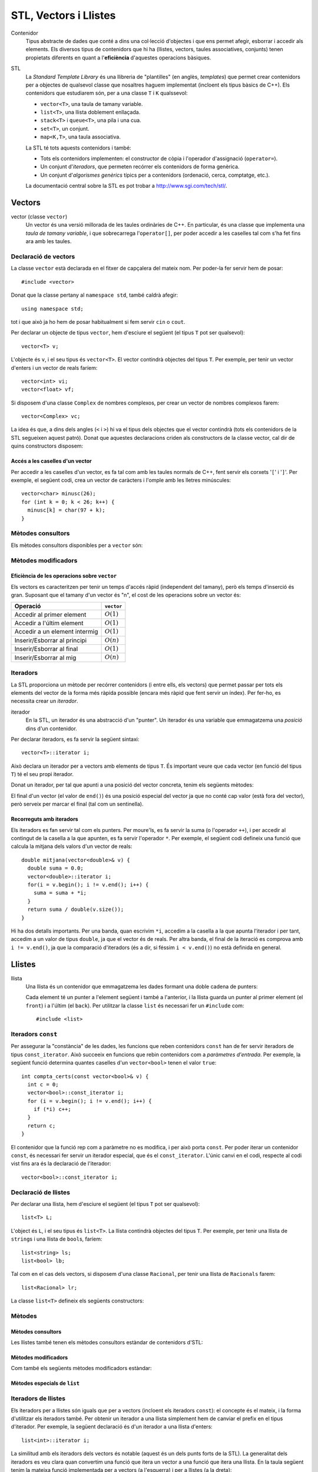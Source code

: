 
.. tema:: vl

======================
STL, Vectors i Llistes
======================

Contenidor
  Tipus abstracte de dades que conté a dins una col·lecció d'objectes
  i que ens permet afegir, esborrar i accedir als elements. Els
  diversos tipus de contenidors que hi ha (llistes, vectors, taules
  associatives, conjunts) tenen propietats diferents en quant a
  l'**eficiència** d'aquestes operacions bàsiques.

STL
  La *Standard Template Library* és una llibreria de "plantilles"
  (en anglès, *templates*) que permet crear contenidors per a objectes
  de qualsevol classe que nosaltres haguem implementat (incloent els
  tipus bàsics de C++). Els contenidors que estudiarem són, per a una
  classe ``T`` i ``K`` qualssevol:

  - ``vector<T>``, una taula de tamany variable.
  - ``list<T>``, una llista doblement enllaçada.
  - ``stack<T>`` i ``queue<T>``, una pila i una cua.
  - ``set<T>``, un conjunt.
  - ``map<K,T>``, una taula associativa.

  La STL té tots aquests contenidors i també:

  - Tots els contenidors implementen: el constructor de còpia i
    l'operador d'assignació (``operator=``).

  - Un conjunt d'*iteradors*, que permeten recórrer els contenidors de
    forma genèrica.

  - Un conjunt d'*algorismes genèrics* típics per a contenidors
    (ordenació, cerca, comptatge, etc.).

  La documentació central sobre la STL es pot trobar a
  `http://www.sgi.com/tech/stl/ <http://www.sgi.com/tech/stl/>`_.


Vectors
=======

vector (classe ``vector``)
  Un vector és una versió millorada de les taules ordinàries de
  C++. En particular, és una classe que implementa una *taula de
  tamany variable*, i que sobrecarrega l'``operator[]``, per poder
  accedir a les caselles tal com s'ha fet fins ara amb les taules. 

Declaració de vectors
---------------------

La classe ``vector`` està declarada en el fitxer de capçalera del
mateix nom. Per poder-la fer servir hem de posar::

  #include <vector>

Donat que la classe pertany al ``namespace std``, també caldrà
afegir::

  using namespace std;

tot i que això ja ho hem de posar habitualment si fem servir ``cin``
o ``cout``.

Per declarar un objecte de tipus ``vector``, hem d'esciure el següent
(el tipus ``T`` pot ser qualsevol)::
  
   vector<T> v;

L'objecte és ``v``, i el seu tipus és ``vector<T>``. El vector
contindrà objectes del tipus ``T``. Per exemple, per tenir un vector
d'enters i un vector de reals faríem::

   vector<int> vi;
   vector<float> vf;

Si disposem d'una classe ``Complex`` de nombres complexos, per crear
un vector de nombres complexos farem::

   vector<Complex> vc;

La idea és que, a dins dels angles (``<`` i ``>``) hi va el tipus dels
objectes que el vector contindrà (tots els contenidors de la STL
segueixen aquest patró). Donat que aquestes declaracions criden als
constructors de la classe vector, cal dir de quins constructors
disposem:

.. cpp:function:: vector<T>()
     
   Constructor per defecte, crea el vector buit.


.. cpp:function:: vector<T>(int size)
 
   Constructor amb un tamany (``size``), crea el vector amb un tamany
   concret que especifiquem nosaltres. És necessari que el tipus ``T``
   *tingui constructor per defecte*. Per exemple, si volem crear un
   vector de 20 enters farem::
 
     vector<int> v1(20);
    

.. cpp:function:: vector<T>(int size, const T& t)
 
   Constructor que rep un paràmetre de tamany i un element amb què omplir
   el vector. Si volem un vector de 50 caràcters amb una ``'z'`` a cada casella,
   farem::

     vector<char> lletres(50, 'z');


.. cpp:function:: vector<T>(const vector<T>& v)

   Constructor de còpia.
  

.. exercici::
   
   Declara els següents vectors:
  
   - Un vector de 50 enters.
   - Un vector de dates, suposant que existeix la classe ``Data``.
   - Un vector de 10 reals, cadascún amb el valor inicial 1.0.
   - Un vector de 100 nombres complexos (classe ``Complex``), amb el
     valor inicial (1.0, 0.0).
   - Un vector de 10 ``bool``\s. Suposa que tens un altre vector com
     aquest que es diu ``vb`` i fes-ne una còpia.

   .. solucio::

      ::
      
         vector<int> I(50);
         vector<Data> D;
         vector<float> R(10, 1.0);
         Complex c(1.0, 0.0);
         vector<Complex> vc(100, c);
         vector<bool> B(vb);

      El vector de ``Complex`` també es podria haver declarat així::
      
         vector<Complex> vc(100, Complex(1.0, 0.0));

      sense necessitat d'haver de declarar una variable ``c`` de tipus
      ``Complex``.
      

Accés a les caselles d'un vector
""""""""""""""""""""""""""""""""

Per accedir a les caselles d'un vector, es fa tal com amb les taules
normals de C++, fent servir els corxets '``[``\' i '``]``\'. Per exemple, el
següent codi, crea un vector de caràcters i l'omple amb les lletres
minúscules::

   vector<char> minusc(26);
   for (int k = 0; k < 26; k++) {
     minusc[k] = char(97 + k);
   }

.. exemple::
   
   Fes una acció que rep un vector d'enters i els mostra per pantalla.

   .. solucio::

      Per fer aquest exercici cal recórrer amb un ``for`` el vector com
      una taula i per saber el tamany del vector podem fer servir el
      mètode ``size``::

         void mostra_vector(const vector<int>& v) {
           for (int i = 0; i < v.size(); i++) {
             cout << v[i] << ' ';
           }
         }

      Per evitar treure un espai al final, podem fer el següent::

        void mostra_vector(const vector<int>& v) {
           cout << v[0]
           for (int i = 1; i < v.size(); i++) {
             cout << ' ' << v[i];
           }
        }

      El problema és que si el vector és buit, llavors el programa no
      funcionarà correctament. Per arreglar-ho::
   
        void mostra_vector(const vector<int>& v) {
          if (!v.empty()) {
            cout << v[0];
          }
          for (int i = 1; i < v.size(); i++) {
            cout << ' ' << v[i];
          }
        }

.. exercici::
   
   Fes una acció que ompli un vector d'enters de la següent manera: si
   el tamany del vector és *N*, l'ha d'omplir amb N, N-1, N-2,
   etc. fins a l'1.

   .. solucio::
      ::

         void omple_descendent(vector<int>& v) {
           for (int i = 0; i < v.size(); i++) {
             v[i] = v.size() - i;
           }
         }

Mètodes consultors
------------------

Els mètodes consultors disponibles per a ``vector`` són:

.. cpp:function:: int vector<T>::size() const

   Retorna el tamany del vector.


.. cpp:function:: bool vector<T>::empty() const 

   Retorna ``true`` si el vector està buit.


.. cpp:function:: const T& vector<T>::front() const

   Retorna una referència al primer element del vector.


.. cpp:function:: const T& vector<T>::back() const
  
   Retorna una referència a l'últim element del vector.


.. exercici::
 
   Fes una funció que rebi un vector d'enters per referència i calculi
   la suma dels seus elements. Si el vector està buit, s'ha de
   retornar -1.

   .. solucio::
      ::
   
        int vector_suma(const vector<int>& v) {
          if (v.empty()) return -1;
          int suma = 0, k;
          for (k = 0; k < v.size(); k++) {
            suma += v[k];
          }
          return suma;
        }
   

.. exercici::

   Fes una funció que rebi un vector de reals i retorni la mitjana
   entre el primer i l'últim element. Si el vector està buit s'ha de
   retornar -1.0.

   .. que pasa si el vector tiene 1 elemento?

   .. solucio::
      ::
   
         float mitjana_1_n(const vector<float>& v) {	
	   if (v.empty()) {
	     return -1.0;
           } else {
             return (v.front() + v.back()) / 2.0;
           }
         }


Mètodes modificadors
--------------------

.. cpp:function:: void vector<T>::resize(int n)

   Redimensiona el vector perquè tingui tamany ``n``.

.. cpp:function:: void vector<T>::resize(int n, const T& t)

   Redimensiona el vector perquè tingui tamany ``n`` i si és necessari
   fer-lo més gran, omple les noves caselles amb ``t``.

.. cpp:function:: void vector<T>::push_back(const T& t)

   Afegeix l'element ``t`` al final del vector (i per tant allarga
   el vector en 1 unitat).

.. cpp:function:: void vector<T>::pop_back()

   Esborra l'últim element del vector (no el retorna), i per tant
   escurça el vector en 1 unitat).

.. cpp:function:: void vector<T>::clear()

   Esborra tots els elements del vector.


.. exercici::

   Declara un vector de caràcters buit i omple'l amb les lletres
   minúscules fent servir ``push_back``.

   .. solucio::
      ::

         vector<char> v;
         for (k = 0; k < 26; k++) {
           v.push_back(char(97 + k));
         }
   

Eficiència de les operacions sobre ``vector``
"""""""""""""""""""""""""""""""""""""""""""""

Els vectors es caracteritzen per tenir un temps d'accés ràpid
(independent del tamany), però els temps d'inserció és gran. Suposant
que el tamany d'un vector és "n", el cost de les operacions sobre un
vector és:

=============================== ============
Operació                        ``vector``
=============================== ============
Accedir al primer element       :math:`O(1)`
Accedir a l'últim element       :math:`O(1)`
Accedir a un element intermig   :math:`O(1)`
Inserir/Esborrar al principi    :math:`O(n)`
Inserir/Esborrar al final       :math:`O(1)`
Inserir/Esborrar al mig         :math:`O(n)`
=============================== ============

.. exercici
.. Quin algorisme omple el vector més ràpidament, l'exercici 2 o el 6?
.. Ya no funciona   


Iteradors
---------

La STL proporciona un mètode per recórrer contenidors (i entre ells, els
vectors) que permet passar per tots els elements del vector de la forma més
ràpida possible (encara més ràpid que fent servir un índex). Per
fer-ho, es necessita crear un *iterador*.

iterador
  En la STL, un iterador és una abstracció d'un "punter". Un iterador
  és una variable que emmagatzema una *posició* dins d'un contenidor.

Per declarar iteradors, es fa servir la següent sintaxi::

   vector<T>::iterator i;

Això declara un iterador per a vectors amb elements de tipus ``T``. És
important veure que cada vector (en funció del tipus ``T``) té el seu
propi iterador.

.. exercici::

   Declara els següents iteradors:

   - Un iterador a un vector de reals.
   - Un iterador a un vector de dates (la classe ``Data``).

   .. solucio::
      ::

         vector<double>::iterator i;
         vector<Data>::iterator j;
  

Donat un iterador, per tal que apunti a una posició del vector
concreta, tenim els següents mètodes:

.. cpp:function:: vector<T>::iterator begin()
  
   Retorna un iterador a la primera posició del vector.

.. cpp:function:: vector<T>::iterator end()

   Retorna un iterador a la posició *immediatament posterior a la última*
   del vector.

El final d'un vector (el valor de ``end()``) és una posició especial
del vector ja que no conté cap valor (està fora del vector), però
serveix per marcar el final (tal com un sentinella).

.. exercici::

   Per a un vector d'enters ``vi``, declara un iterador ``i`` i
   inicialitza'l perquè apunti al principi i un altre ``iend`` perquè
   apunti al final.

   .. solucio::
      ::
 
         vector<int>::iterator i, iend;
         i = vi.begin();
         iend = vi.end();
   

Recorreguts amb iteradors
"""""""""""""""""""""""""

Els iteradors es fan servir tal com els punters. Per moure'ls, es fa
servir la suma (o l'operador ``++``), i per accedir al contingut de la
casella a la que apunten, es fa servir l'operador ``*``. Per exemple,
el següent codi defineix una funció que calcula la mitjana dels valors
d'un vector de reals::

  double mitjana(vector<double>& v) {
    double suma = 0.0;
    vector<double>::iterator i;
    for(i = v.begin(); i != v.end(); i++) {
      suma = suma + *i;
    }
    return suma / double(v.size());
  } 

Hi ha dos detalls importants. Per una banda, quan escrivim ``*i``,
accedim a la casella a la que apunta l'iterador i per tant, accedim a
un valor de tipus ``double``, ja que el vector és de reals. Per altra
banda, el final de la iteració es comprova amb ``i != v.end()``, ja
que la comparació d'iteradors (és a dir, si féssim ``i < v.end()``) no
està definida en general.

.. exercici::
  
   Fes una funció que ompli un vector d'enters amb la seqüència
   1,2,1,2,1,etc. fent servir iteradors.

   .. solucio::
      ::

         void omple_1_2(vector<int>& v) {
           vector<int>::iterator i;
           bool b = true;
           for (i = v.begin(); i != v.end(); i++) {
             if (b) { *i = 1; b = false; }
             else   { *i = 2; b = true; }
           }
         }
      

.. exercici::
  
   Fes una funció que cerqui un valor ``true`` en un vector de
   ``bool``\s, i retorni cert si l'ha trobat i fals si no.

   .. solucio::

      En aquest exercici s'hauria de fer servir la clàusula ``const`` en
      el vector però degut a què això implica fer servir un iterador
      constant i això encara no s'ha vist, es passa el vector per
      referència directament.
      ::
  
         bool cerca_true(vector<bool>& v) {
           vector<bool>::iterator i;
           bool trobat = false;
           while (i != v.end() && !trobat) {
             if (*i) trobat = true;
             else i++;
           }
           return trobat;
         }

Llistes
=======

llista
  Una llista és un contenidor que emmagatzema les dades formant una doble
  cadena de punters:

  .. image:: img/list.png
     :align: center
     :scale: 80

  Cada element té un punter a l'element següent i també a l'anterior,
  i la llista guarda un punter al primer element (el ``front``) i a
  l'últim (el ``back``). Per utilitzar la classe ``list`` és necessari
  fer un ``#include`` com::
   
    #include <list>

Iteradors ``const``
-------------------

Per assegurar la "constància" de les dades, les funcions que reben
contenidors ``const`` han de fer servir iteradors de tipus
``const_iterator``. Això succeeix en funcions que rebin contenidors
com a *paràmetres d'entrada*. Per exemple, la següent funció determina
quantes caselles d'un ``vector<bool>`` tenen el valor ``true``::

   int compta_certs(const vector<bool>& v) {
     int c = 0;
     vector<bool>::const_iterator i;
     for (i = v.begin(); i != v.end(); i++) {
       if (*i) c++;
     }
     return c;
   }

El contenidor que la funció rep com a paràmetre no es modifica, i per
això porta ``const``. Per poder iterar un contenidor ``const``, és
necessari fer servir un iterador especial, que és el
``const_iterator``.  L'únic canvi en el codi, respecte al codi vist
fins ara és la declaració de l'iterador::
 
   vector<bool>::const_iterator i;

.. exercici::
   
   Fes una funció que rebi un vector de reals i retorni la seva
   suma, fent servir iteradors.

   .. solucio::

      Aquest exercici requerirà l'ús d'un iterador ``const``.
      ::

        float suma_vector(const vector<float>& v) {
          float suma = 0.0;
          vector<float>::const_iterator i;	 
          for (i = v.begin(); i != v.end(); i++) {
 	    suma += *i;
          }
          return suma;
        }

      Només cal recordar de fer servir iteradors ``const`` amb paràmetres
      d'entrada (que portin ``const`` i ``&``).


Declaració de llistes
---------------------

Per declarar una llista, hem d'esciure el següent (el tipus ``T`` pot
ser qualsevol)::

   list<T> L;

L'object és ``L``, i el seu tipus és ``list<T>``. La llista contindrà
objectes del tipus ``T``. Per exemple, per tenir una llista de
``string``\s i una llista de ``bool``\s, faríem::

   list<string> ls;
   list<bool> lb;

Tal com en el cas dels vectors, si disposem d'una classe ``Racional``,
per tenir una llista de ``Racionals`` farem::

   list<Racional> lr;

La classe ``list<T>`` defineix els següents constructors:

.. cpp:function::  list<T>()

   Constructor per defecte, crea la llista buida.

.. cpp:function:: list<T>(int size)

   Crea una llista amb un tamany ``size`` i cada element de la llista
   serà el resultat de cridar el constructor per defecte de la classe
   ``T`` (ha d'existir, per tant). Per exemple, per crear una llista
   de 40 ``bool``\s, farem::

     list<bool> l1(40);


.. cpp:function:: list<T>(int size, const T& t)

   Crea una llista amb un tamany ``size`` i omple tots els elements
   fent servir ``t`` com a model (farà servir el constructor de còpia
   de la classe ``T``, per tant aquest ha d'existir). Per crear una
   llista de 5 paraules en què totes tinguin el valor ``"SFDK"``,
   farem::
         
     list<string> paraules(5, "SFDK");

.. cpp:function:: list<T>(const list<T>& L)

   Constructor de còpia, crea una llista a partir d'una altra, copiant
   tots els elements.


.. exercici::
 
   Declara les següents llistes:

   - Una llista de 40 reals.
   - Una llista buida a on cada element és un ``Punt2D`` (fes la
     suposició que disposes d'aquesta classe).
   - Una llista de 100 caràcters plens del valor ``'X'``.
   - Una llista a on cada element sigui un vector d'enters.

   .. solucio::

      Declaracions de llistes::

         list<float> l(40);
         list<Punt2D> lpunts;
         list<char> lch(100, 'X');
         list< vector<int> > lv;

      En la última declaració, és important deixar un espai entre l'últim
      '``>``\' i el penúltim, ja que si no, el compilador pensa que fem
      servir l'operador '``>>``\'[6~.


Mètodes
-------

Mètodes consultors
""""""""""""""""""

Les llistes també tenen els mètodes consultors estàndar de contenidors
d'STL:

.. cpp:function:: int list<T>::size() const
   
   Per obtenir el tamany. Suposant que :math:`n` és el tamany de la
   llista, aquesta funció té un cost :math:`O(n)`, és a dir, linial.


.. cpp:function:: bool list<T>::empty() const
   
   Retorna ``true`` si la llista està buida. Aquesta funció té cost
   O(1), i és molt més eficient que escriure ``size() == 0``.


.. cpp:function:: const T& list<T>::front() const

   Retorna una referència l'últim element.


.. cpp:function:: const T& list<T>::back() const

   Retorna una referència al primer element.

Mètodes modificadors
""""""""""""""""""""

Com també els següents mètodes modificadors estàndar:


.. cpp:function:: void list<T>::clear()
   
   Esborra tots els elements de la llista.


.. cpp:function:: void list<T>::resize(int n)
   
   Redimensiona la llista.


.. cpp:function:: void list<T>::resize(int, const T& t)
   
   Redimensiona la llista, omplint els elements nous amb el valor
   ``t`` (si és necessari).


.. cpp:function:: void list<T>::push_back(const T& t)
   
   Afegeix al final.


.. cpp:function:: void list<T>::pop_back()
   
   Esborra un element del final.

.. exercici::
   
   Fes una acció que rebi una llista d'enters per referència,
   n'esborri tots els elements i l'ompli amb els nombres 500, 499,
   498, ..., 2 i 1 fent servir ``push_front``. 

   .. solucio::
      ::

         void omple_llista(list<int>& L) {
           L.clear();
           for (int k = 0; k < 500; k++) {
             L.push_front(k);
           }
         }
   

Mètodes especials de ``list``
"""""""""""""""""""""""""""""

.. cpp:function:: void list<T>::push_front(const T& t)
   
   Inserta un element igual que ``t`` al principi. El tamany de la
   llista creix en una unitat.

.. cpp:function:: void list<T>::pop_front()
   
   Esborra el primer element. El tamany de la llista decreix en una
   unitat.


.. cpp:function:: void list<T>::remove(const T& val)
   
   Esborra els elements de la llista que tinguin el valor ``val`` (fa
   servir el ``operator==``). Per exemple, si una llista ``L`` conté
   els elements 1, 2, 3, 4, i 5 en aquest ordre, si fem::

     L.remove(3);

   llavors la llista tindrà els elements 1, 2, 4 i 5.


.. cpp:function:: void list<T>::reverse()
   
   Canvia d'ordre els elements d'una llista (eficiència :math:`O(n)`). És
   a dir, si una llista conté (1, 2, 3), després d'haver cridat
   ``reverse`` contindrà (3, 2, 1).

.. cpp:function:: void list<T>::unique()

   Elimina els elements de la llista que estiguin repetits
   consecutivament. Si la llista conté (1, 1, 2, 2, 2, 3, 3, 1, 1, 1,
   2, 2, 2), després d'haver cridat ``unique`` contindrà (1, 2, 3, 1,
   2). Aquest mètode requereix l'operador "``==``" de la classe ``T``.

.. cpp:function:: void list<T>::sort()

   Ordena els elements de la llista de forma ascendent. Aquest mètode
   requereix l'operador "``<``" de la classe ``T``.


.. exercici::

   Digues quins elements conté la llista ``A`` al final del següent codi::

     list<int> A(10, -1);
     A.push_back(3);
     A.push_back(-3);
     for (int k = 0; k < 5; k++) A.pop_front();
     A.front() = 5;
     A.remove(-1);
     A.push_front(4);
     A.reverse();

   .. solucio::

      La llista conté {-3, 3, 5, 4}.

      

.. exercici::

   Escriu codi per crear una llista buida i omple-la amb els elements
   (en aquest ordre exactament): 9, 7, 5, 3, 1, 2, 4, 6, 8, 10. Per
   fer-ho fes una iteració de 1 a 10 i inserta el elements parells al
   final i els imparells al principi.

   .. solucio::

      ::

        list<int> l;
        for (int k = 1; k <= 10; k++) {
          if (k % 2 == 0) {
            l.push_back(k);
          } else {
            l.push_front(k);
          }
        }
   


Iteradors de llistes
--------------------

Els iteradors per a llistes són iguals que per a vectors (incloent els
iteradors ``const``): el concepte és el mateix, i la forma d'utilitzar
els iteradors també. Per obtenir un iterador a una llista simplement
hem de canviar el prefix en el tipus d'iterador. Per exemple, la
següent declaració és d'un iterador a una llista d'enters::

   list<int>::iterator i;

La similitud amb els iteradors dels vectors és notable (aquest és un
dels punts forts de la STL). La generalitat dels iteradors es veu
clara quan convertim una funció que itera un vector a una funció que
itera una llista. En la taula següent tenim la mateixa funció
implementada per a vectors (a l'esquerra) i per a llistes (a la
dreta):

.. raw:: latex
   
   \vspace{-1mm}

.. list-table::
   
   * - ::

        double vmitjana(const vector<double>& V) {
          double suma = 0.0;
          vector<double>::const_iterator i;
          for (i = V.begin(); i != V.end(); i++) {
            suma += *i;
          }
          return suma/double(V.size());
        }

     - ::

        double lmitjana(const list<double>& L) {
          double suma = 0.0;
          list<double>::const_iterator i;
          for (i = L.begin(); i != L.end(); i++) {
            suma += *i;
          }
          return suma/double(L.size());
        }

Ens hem limitat a *substituir a tot arreu* ``vector<double>`` per
``list<double>``. 

.. exercici::

   Fes una funció que rebi una llista de ``bool``\s i retorni ``true``
   només si tots els valors de la llista són ``false``.

   .. exercici::

      En aquest exercici també és important fer servir iteradors ``const``.
      ::
     
         bool tots_false(const vector<bool>& B) {
           vector<bool>::const_iterator i = B.begin();
           bool tots_false = true;
           while (i != B.end() && tots_false) {
             if (*i) tots_false = false;
             else i++;
           }
           return tots_false;
         }
      
      És un esquema de cerca en el que si veiem una casella del vector a
      ``true``, ja podem retornar el resultat (que *no* tots els valors
      són false).
   


Inserció i esborrat d'elements al mig
"""""""""""""""""""""""""""""""""""""

Les llistes permeten insertar elements al mig a través de mètodes
especials. Vegem aquests mètodes:

.. cpp:function:: void list<T>::insert(iterator pos, const T& t)
   
   Inserta el valor ``t`` *abans* de l'element apuntat per l'iterador
   ``pos``.

.. cpp:function:: void list<T>::insert(iterator pos, int n, const T& t)
   
   Inserta ``n`` vegades el valor ``t`` *abans* de l'element apuntat
   per l'iterador ``pos``.

.. cpp:function:: iterator list<T>::erase(iterator pos)
   
   Esborra l'element apuntat per ``pos`` i retorna un iterador a
   l'element següent (ja que si s'esborra l'element al que apuntava
   l'iterador aquest ja no serà vàlid).

.. cpp:function:: iterator list<T>::erase(iterator first, iterator last)
   
   Esborra els elements entre els iteradors ``first`` i ``last``
   incloent l'element al que apuntava ``first`` però *no* l'element al
   que apuntava ``last``. Això se simbolitza amb ``[first, last)``. El
   valor retornat és ``last`` (un iterador al primer element vàlid).


Exemple d'esborrat d'elements
"""""""""""""""""""""""""""""

L'ús típic del mètode ``erase`` és el següent: per fer un recorregut per una
llista de paraules ``par`` i anar esborrant les que tenen una longitud
menor que 5::

  list<string>::iterator i = par.begin();
  while (i != par.end()) {
    if ((*i).size() < 5) {
      i = par.erase(i);
    }
    else i++;
  }    

És important veure que *no* s'incrementa l'iterador ``i`` quan
esborrem una paraula ja que el valor que retorna ``erase`` és el de
l'element següent i per tant assignar el valor retornat a ``i`` ens
permet continuar la iteració.

.. exercici::

   Fes una funció que, donada una llista d'enters ``L`` ordenada de
   forma creixent i un enter ``k``, inserti ``k`` a ``L`` de forma que
   la llista segueixi estant ordenada. Busca primer la posició a on ha
   d'anar ``k`` amb una iteració i després fes servir ``insert``.

   .. solucio::

      ::

        void inserta_ordenat(list<int>& L, int k) {
          list<int>::iterator i = L.begin();
     
          // Trobem la posició o potser 'end'
          while (i != L.end() && *i > k) i++;
          
          // Ara insertem
          L.insert(i, k);     
        }

      Una cosa *important*:

      - L'expressió "``*i > k && i != L.end()``" (al revés que en la
        solució) no funciona correctament ja que si ``i`` es troba al
        final (a ``L.end()``), llavors farem ``*i`` i resulta que el
        sentinella dels contenidors (``end()``) no és cap element i el
        programa segurament donarà un error d'execució (abortarà
        abruptament). L'expressió ha d'estar en l'ordre que es mostra a
        dalt, en què primer es comprova si ``i`` està al final, i si no
        és així es mira l'element al que apunta (sense perill).
   

.. exercici:: 

   Fes una funció que rebi una llista de punts bidimensionals
   (``Punt2D``) i esborri aquells que estiguin fora del cercle unitat
   (amb distància a l'origen major que 1). Fes la suposició la classe
   ``Punt2D`` té una declaració com la següent::

     class Punt2D {
       // ...
     public:
       Punt2D(float x, float y);
       float dist() const;        // distància a l'origen.
     };

   .. solucio::

      Aquí farem servir ``erase`` amb la idea de no incrementar
      l'iterador quan esborrem ja que s'incrementa implícitament si
      el col·loquem al valor que retorna ``erase``.
      ::

        void esborra_fora_cercle(list<Punt2D>& L) {
          list<Punt2D>::iterator i = L.begin();
          while (i != L.end()) {
            if (i->dist() > 1.0) {
              i = L.erase(i);
            }
            else i++;
          }
        }
   

Eficiència de les operacions sobre llistes
------------------------------------------

Les operacions sobre llistes tenen les següents eficiències,
comparades amb el vector:

=============================== ============ ============
Operació                        ``vector``   ``list``  
=============================== ============ ============
Accedir al primer element       :math:`O(1)` :math:`O(1)`
Accedir a l'últim element       :math:`O(1)` :math:`O(1)`
Accedir a un element intermig   :math:`O(1)` :math:`O(n)`
Inserir/Esborrar al principi    :math:`O(n)` :math:`O(1)`
Inserir/Esborrar al final       :math:`O(1)` :math:`O(1)`
Inserir/Esborrar al mig         :math:`O(n)` :math:`O(1)`
=============================== ============ ============

El punt fort de les llistes, doncs, és la inserció i esborrat, en les
que el vector és molt més ineficient, ja que per mantenir l'estructura
ordenada en memòria, el vector ha de moure els elements quan
insertem. Per contrapartida, accedir a elements intermitjos en una
llista és ineficient, ja que s'ha de resseguir tota la cadena
d'elements per arribar a un cert element, quan amb el vector és tan
senzill com fer servir un índex.

Problemes
=========

En els següents problemes es demana fer funcions i accions i en cap
cas es diu explícitament els paràmetres ni la capçalera d'aquestes
funcions. Forma part dels problemes pensar les conseqüències de
retornar vectors o passar-los per referència, etc.

.. problema::
   
   Fes una funció que concatena 2 vectors. Per exemple, si els vectors
   són [1, 2, 3] i [4, 5, 6], el resultat és un vector 
   [1, 2, 3, 4, 5, 6].

   .. solucio::

      En aquest exercici, es rebràn 2 paràmetres d'entrada (els dos
      vectors a concatenar) i s'ha de retornar un vector, però en comptes
      de fer una funció, farem una acció, per tal de no haver de copiar
      el vector resultat (que és el que passaria si el retornem tal
      qual).
      ::

  	void concatena(const vector<int>& a, const vector<int>& b,
	     	       vector<int>& res) {
	  res.resize(a.size() + b.size());
	  vector<int>::const_iterator i = a.begin(), ir = res.begin();
	  while (i != a.end()) {
	    *ir = *i;
	    ++ir; ++i;
	  }
	  i = b.begin();
	  while (i != b.end()) {
	    *ir = *i;
	    ++ir; ++i;
	  }
        }
      

.. problema::

   Fes una funció que sumi dos vectors de reals casella a casella. Per
   exemple, si els vectors són [1, 2, 3] i [4, 5, 6], el
   resultat és [5, 7, 9]. La funció no ha de fer res si els
   vectors no tenen el mateix tamany.

   .. solucio::
      En aquest exercici ens passa com l'anterior respecte al tema dels
      paràmetres.
      ::

	void suma(const vector<float>& a, const vector<float>& b,
	          vector<float>& res) {
	  if (a.size() != b.size()) return;
  	  res.resize(a.size());
	  vector<float>::const_iterator i = a.begin(), j = b.begin();
	  vector<float>::iterator k = res.begin();
	  while (i != a.end()) {
	    *k = *i + *j;
  	    ++k; ++i; ++j;
	  }
	}

      Dos comentaris:
   
      - En una acció, per abandonar l'execució en qualsevol moment, es
        pot fer servir ``return`` sense posar cap valor al costat (o
        sigui, directament posant un '``;``\' al costat). Això es fa
        servir al principi per abandonar la acció si ``a`` i ``b`` no
        tenen el mateix tamany.

      - Al principi, la instrucció ``res.resize(a.size())`` redimensiona
        el vector al tamany final (que és igual que ``b.size()``, perquè
        si no hauriem abandonat l'acció abans.


.. problema::

   Fes una funció que faci el producte escalar de 2 vectors de
   reals. Per exemple, si els vectors són [1, 2, 3] i [4, 5, 6], el
   resultat és 1*4 + 2*5 + 3*6 = 18.

   .. solucio::

      Aquest exercici és molt semblant a l'anterior, però com que s'ha de
      retornar un valor, es pot fer una funció::

        float pescalar(const vector<float>& a, const vector<float>& b) {
          float suma = 0.0;
          if (a.size() == b.size()) {
            vector<float>::const_iterator i = a.begin(), j = b.begin();
            while (i != a.end()) {
              suma += (*i) * (*j);
              ++i; ++j;
            }
          }
          return suma;
        }

      En aquest problema, es fa servir un ``if`` que engloba tot el
      càlcul per evitar fer-lo si el tamany dels vectors no és el
      mateix. Una expressió una mica difícil és ``(*i) * (*j)``, ja que
      l'asterisc es fa servir de dues maneres diferents (com a
      multiplicació i per accedir a caselles dels vectors). Per això
      porta parèntesi, per aclarir una mica.

      
.. problema::

   Fes un programa que emmagatzema un text (una seqüència de paraules
   acabada amb ``"."``) i el torna a mostrar per pantalla en el mateix
   ordre.

   .. solucio::

      Per fer aquest programa, farem servir el mètode ``push_back``, ja
      que no sabem com de llarga serà la seqüència. No fem servir
      ``push_front`` perquè és més ineficient (ha de copiar-ho tot cap
      amunt).
      ::

         int main() {
           string p;
           vector<string> seq;

           cin >> p;
           while (p != ".") {
             seq.push_back(p);
             cin >> p;
           }

           vector<string>::iterator i;
           int llarg = 0;
           for (i = seq.begin(); i != seq.end(); i++) {
             cout << *i << ' ';
             llarg += (*i).size() + 1;
             if (llarg > 80) {
               cout << endl;
               llarg = 0;
             }
           }
           cout << endl;
         }

      El programa no té res molt especial, però a la part final, a on es
      mostren les paraules, per tal que surtin per pantalla amb bon
      format, es fa servir una variable ``llarg`` que conté un enter amb
      la longitud de la línia actual. Quan mostrem una paraula ``*i`` (i
      un espai), afegim a ``llarg`` el tamany de la paraula (+ 1 per
      l'espai), i quan ens passem de 80 caracters per línia, posem un
      ``endl`` (i alhora posem ``llarg`` a 0). Així queda el text més ben
      presentat.


.. problema::

   Fes un programa que llegeix una seqüència de matrícules de cotxe
   d'un fitxer ``matricules.txt`` i mostri la seqüència al revés. Les
   matrícules tenen un enter i 3 lletres, com per exemple ``3451
   JKK``.

   .. solucio::

      Esciurem un tipus ``tMatricula`` per agrupar les dades d'una
      matrícula en un sol objecte amb una tupla. Implementarem també els
      operadors d'entrada/sortida (això no és estrictament necessari).
      ::
     
        struct tMatricula {
          int num;
          string lletres;
        };

        ostream& operator<<(ostream& o, const tMatricula& m) {
          o << m.num << ' ' << m.lletres;
          return o;
        }

        istream& operator>>(istream& i, tMatricula& m) {
          i >> m.num >> m.lletres;
          return i;
        }

        int main() {
          ifstream in("matricules.txt");
          tMatricula m;
          list<tMatricula> L;
   
          in >> m;
          while (!in.eof()) {
            L.push_front(m);
            in >> m;
          }
       
          list<tMatricula>::iterator i;
          for (i = L.begin(); i != L.end(); i++) 
            cout << *i << endl;
        }
 
      Comentaris:

      - Fem servir l'operador d'entrada en la instrucció "``in >> m``" i
        el de sortida a la instrucció "``cout << *i``". En aquest últim
        cal veure que ``*i`` és una matrícula, ja que l'iterador apunta a
        objectes de tipus ``tMatricula``.

      - Fem servir ``push_front`` perquè així la llista ja té
        emmagatzemades les matrícules al revés.


.. problema::

   *[De l'exàmen del 16/1/2009]* En una cursa d'atletisme, es disposa
   dels temps de pas dels atletes per la línia d'arribada a cada volta
   de la cursa (les curses poden tenir un número variable de voltes a
   la pista). Es diposa d'aquestes dades en el següent format::

     6 55.6
     3 56.7
     1 58.9
     10 65.2
     ...
     1 95.7
     10 95.8
     3 96.0
     ...

   Es tracta d'una seqüència per ordre cronològic de parelles, a on el
   primer element és un enter (el dorsal de l'atleta corresponent) i
   el segon és el temps de pas (expressat en un número de segons des
   de l'inici de la cursa). L'últim temps de pas de cada dorsal és, de
   fet, la marca de l'atleta (el temps de pas per la meta). El número
   d'atletes d'una cursa és sempre 25, i els dorsals són consecutius,
   començant per l'1.

   Fes un programa que llegeixi aquestes dades d'un fitxer anomenat
   ``cursa.txt`` i doni com a sortida el dorsal del guanyador de la
   cursa i la volta més ràpida que ha fet aquest atleta.

   .. solucio::

      **Solució 1**
   
      .. literalinclude:: ../src/07_Vectors_i_Llistes/atletisme.cpp

      **Solució 2**
   
      .. literalinclude:: ../src/07_Vectors_i_Llistes/atletisme2.cpp
      

.. 
  problema: Josephus problem, "suicidios en un círculo de gente"...

.. 
  problema: Resolver un crucigrama a fuerza bruta...
